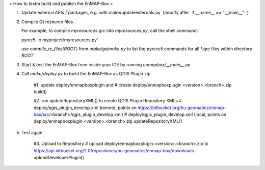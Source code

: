 
= How to testm build and publish the EnMAP-Box =

1. Update external APIs / packages, e.g. with`make/updateexternals.py` (modify after ´if __name__ == "__main__":´)

2. Compile Qt resource files.

   For example, to compile `myresources.qrc` into `myresources.py`, call the shell command:

   pyrcc5 -o myproject/myresources.py`

   use `compile_rc_files(ROOT)` from `make/guimake.py` to list the pyrccc5 commands for all *.qrc files within directory `ROOT`

3. Start & test the EnMAP-Box from inside your IDE by running `enmapbox/__main__.py`

4. Call `make/deploy.py` to build the EnMAP-Box as QGIS Plugin zip

    #1. update deploy/enmapboxplugin and
    #   create deploy/enmapboxplugin.<version>.<branch>.zip
    build()

    #2. run updateRepositoryXML() to create QGIS Plugin Repository XMLs
    # deploy/qgis_plugin_develop.xml (remote, points on https://bitbucket.org/hu-geomatics/enmap-box/src/<branch>/qgis_plugin_develop.xml)
    # deploy/qgis_plugin_develop.xml (local, points on deploy/enmapboxplugin.<version>.<branch>.zip
    updateRepositoryXML()

5. Test again

    #3. Upload to Repository
    # upload deploy/enmapboxplugin.<version>.<branch>.zip to https://api.bitbucket.org/2.0/repositories/hu-geomatics/enmap-box/downloads
    uploadDeveloperPlugin()

